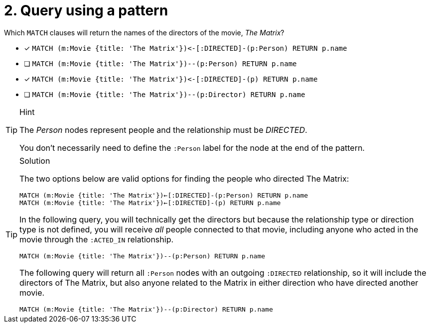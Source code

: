 [.question]
= 2. Query using a pattern

Which `MATCH` clauses will return the names of the directors of the movie, _The Matrix_?

* [x] `+MATCH (m:Movie {title: 'The Matrix'})<-[:DIRECTED]-(p:Person) RETURN p.name+`
* [ ] `MATCH (m:Movie {title: 'The Matrix'})--(p:Person) RETURN p.name`
* [x] `+MATCH (m:Movie {title: 'The Matrix'})<-[:DIRECTED]-(p) RETURN p.name+`
* [ ] `MATCH (m:Movie {title: 'The Matrix'})--(p:Director) RETURN p.name`

[TIP,role=hint]
.Hint
====
The _Person_ nodes represent people and the relationship must be _DIRECTED_.

You don't necessarily need to define the `:Person` label for the node at the end of the pattern.
====


[TIP,role=solution]
.Solution
====

The two options below are valid options for finding the people who directed The Matrix:

`MATCH (m:Movie {title: 'The Matrix'})<-[:DIRECTED]-(p:Person) RETURN p.name` +
`MATCH (m:Movie {title: 'The Matrix'})<-[:DIRECTED]-(p) RETURN p.name`


In the following query, you will technically get the directors but because the relationship type or direction type is not defined, you will receive _all_ people connected to that movie, including anyone who acted in the movie through the `:ACTED_IN` relationship.

`MATCH (m:Movie {title: 'The Matrix'})--(p:Person) RETURN p.name`

The following query will return all `:Person` nodes with an outgoing `:DIRECTED` relationship, so it will include the directors of The Matrix, but also anyone related to the Matrix in either direction who have directed another movie.

`MATCH (m:Movie {title: 'The Matrix'})--(p:Director) RETURN p.name`
====